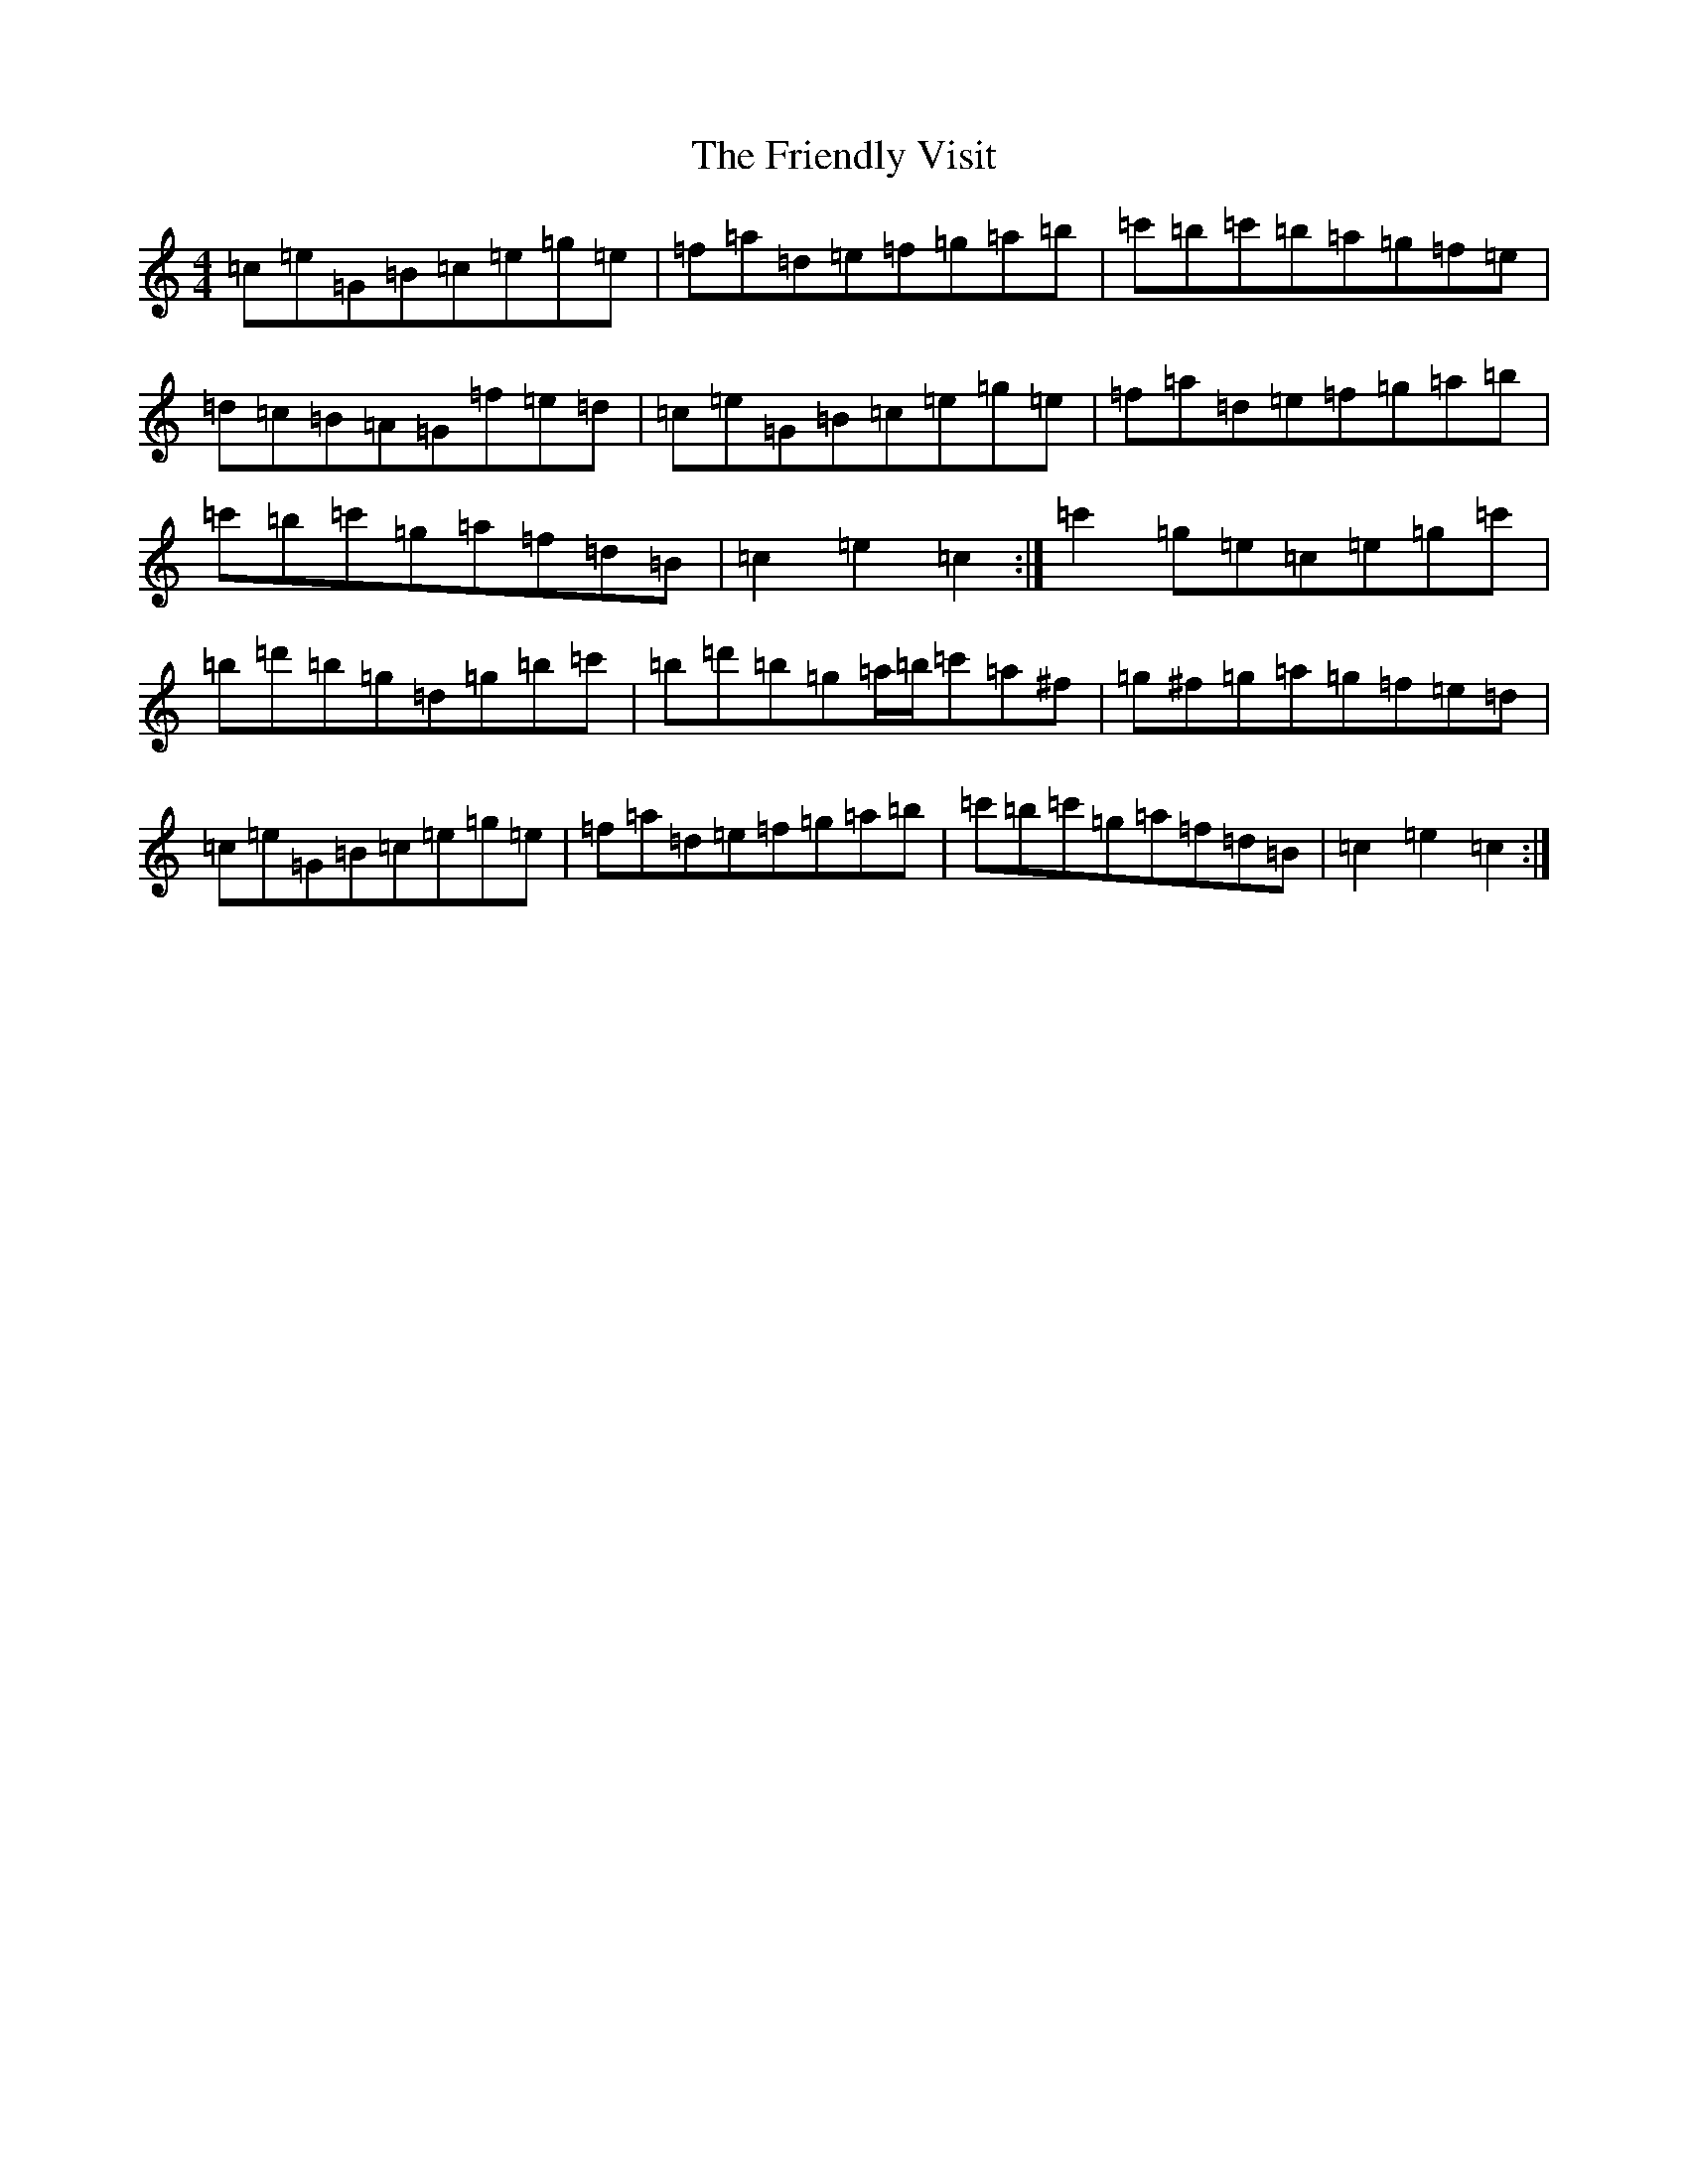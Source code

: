 X: 7338
T: Friendly Visit, The
S: https://thesession.org/tunes/32#setting12426
Z: A Major
R: hornpipe
M: 4/4
L: 1/8
K: C Major
=c=e=G=B=c=e=g=e|=f=a=d=e=f=g=a=b|=c'=b=c'=b=a=g=f=e|=d=c=B=A=G=f=e=d|=c=e=G=B=c=e=g=e|=f=a=d=e=f=g=a=b|=c'=b=c'=g=a=f=d=B|=c2=e2=c2:|=c'2=g=e=c=e=g=c'|=b=d'=b=g=d=g=b=c'|=b=d'=b=g=a/2=b/2=c'=a^f|=g^f=g=a=g=f=e=d|=c=e=G=B=c=e=g=e|=f=a=d=e=f=g=a=b|=c'=b=c'=g=a=f=d=B|=c2=e2=c2:|